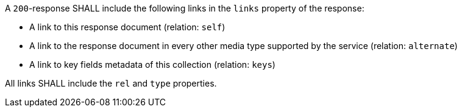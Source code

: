 [requirement,type="general",id="/req/core/rc-md-items-links",label="/req/core/rc-md-items-links",obligation="requirement"]
[[req_core_rc-md-items-links]]
====
[.component,class=part]
--
A `200`-response SHALL include the following links in the `links` property of the response:

* A link to this response document (relation: `self`)

* A link to the response document in every other media type supported by the service (relation: `alternate`)

* A link to key fields metadata of this collection (relation: `keys`)
--

[.component,class=part]
--
All links SHALL include the `rel` and `type` properties.
--
====